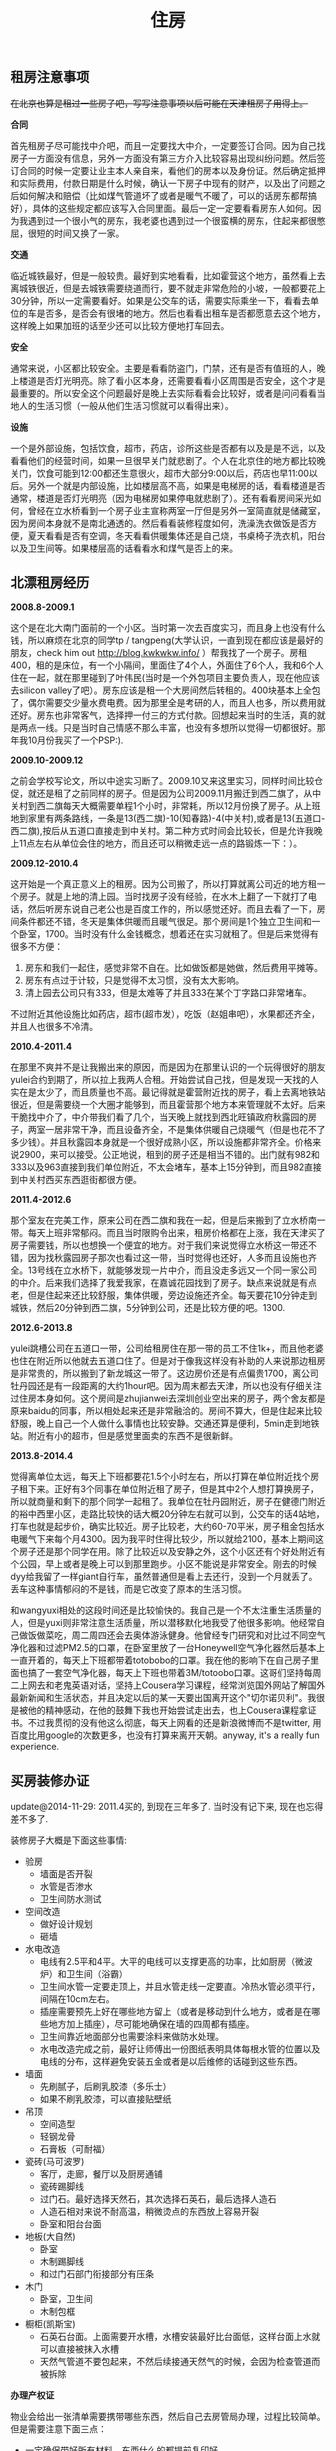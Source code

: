 #+title: 住房
** 租房注意事项
+在北京也算是租过一些房子吧，写写注意事项以后可能在天津租房子用得上。+

*合同*

首先租房子尽可能找中介吧，而且一定要找大中介，一定要签订合同。因为自己找房子一方面没有信息，另外一方面没有第三方介入比较容易出现纠纷问题。然后签订合同的时候一定要让业主本人亲自来，看他们的房本以及身份证。然后确定抵押和实际费用，付款日期是什么时候，确认一下房子中现有的财产，以及出了问题之后如何解决和赔偿（比如煤气管道坏了或者是暖气不暖了，可以的话房东都帮搞好），具体的这些规定都应该写入合同里面。最后一定一定要看看房东人如何。因为我遇到过一个很小气的房东，我老婆也遇到过一个很蛮横的房东，住起来都很憋屈，很短的时间又换了一家。

*交通*

临近城铁最好，但是一般较贵。最好到实地看看，比如霍营这个地方，虽然看上去离城铁很近，但是去城铁需要绕道而行，要不就走非常危险的小坡，一般都要花上30分钟，所以一定需要看好。如果是公交车的话，需要实际乘坐一下，看看去单位的车是否多，是否会有很堵的地方。然后也看看出租车是否都愿意去这个地方，这样晚上如果加班的话至少还可以比较方便地打车回去。

*安全*

通常来说，小区都比较安全。主要是看看防盗门，门禁，还有是否有值班的人，晚上楼道是否灯光明亮。除了看小区本身，还需要看看小区周围是否安全，这个才是最重要的。所以安全这个问题最好是晚上去实际看看会比较好，或者是问问看看当地人的生活习惯（一般从他们生活习惯就可以看得出来）。

*设施*

一个是外部设施，包括饮食，超市，药店，诊所这些是否都有以及是是不远，以及看看他们的经营时间，如果一旦很早关门就悲剧了。个人在北京住的地方都比较晚关门，饮食可能到12:00都还生意很火，超市大部分9:00以后，药店也早11:00以后。另外一个就是内部设施，比如楼层高不高，如果是电梯房的话，看看楼道是否通常，楼道是否灯光明亮（因为电梯房如果停电就悲剧了）。还有看看房间采光如何，曾经在立水桥看到一个房子业主宣称两室一厅但是另外一室简直就是储藏室，因为房间本身就不是南北通透的。然后看看装修程度如何，洗澡洗衣做饭是否方便，夏天看看是否有空调，冬天看看供暖集体还是自己烧，书桌椅子洗衣机，阳台以及卫生间等。如果楼层高的话看看水和煤气是否上的来。

** 北漂租房经历
*2008.8-2009.1*

这个是在北大南门面前的一个小区。当时第一次去百度实习，而且身上也没有什么钱，所以麻烦在北京的同学tp / tangpeng(大学认识，一直到现在都应该是最好的朋友，check him out http://blog.kwkwkw.info/ ）帮我找了一个房子。房租400，租的是床位，有一个小隔间，里面住了4个人，外面住了6个人，我和6个人住在一起，就在那里碰到了叶伟民(当时是一个外包项目主要负责人，现在他应该去silicon valley了吧）。房东应该是租一个大房间然后转租的。400块基本上全包了，偶尔需要交少量水费电费。因为那里全是考研的人，而且人也多，所以费用就还好。房东也非常客气，选择押一付三的方式付款。回想起来当时的生活，真的就是两点一线。只是当时自己情感不那么丰富，也没有多想所以觉得一切都很好。那年我10月份我买了一个PSP:).

*2009.10-2009.12*

之前会学校写论文，所以中途实习断了。2009.10又来这里实习，同样时间比较仓促，就还是租了之前同样的房子。但是因为公司2009.11月搬迁到西二旗了，从中关村到西二旗每天大概需要单程1个小时，非常耗，所以12月份换了房子。从上班地到家里有两条路线，一条是13(西二旗)-10(知春路)-4(中关村),或者是13(五道口-西二旗),按后从五道口直接走到中关村。第二种方式时间会比较长，但是允许我晚上11点左右从单位会住的地方，而且还可以稍微走远一点的路锻炼一下：）。

*2009.12-2010.4*

这开始是一个真正意义上的租房。因为公司搬了，所以打算就离公司近的地方租一个房子。就是上地的清上园。当时找房子没有经验，在水木上翻了一下就打了电话，然后听房东说自己老公也是百度工作的，所以感觉还好。而且去看了一下，房间条件都还不错，冬天是集体供暖而且暖气很足。那个房间是1个独立卫生间和一个卧室，1700。当时没有什么金钱概念，想着还在实习就租了。但是后来觉得有很多不方便：
1. 房东和我们一起住，感觉非常不自在。比如做饭都是她做，然后费用平摊等。
2. 房东有点过于计较，只是觉得不太习惯，没有太大影响。
3. 清上园去公司只有333，但是太难等了并且333在某个丁字路口非常堵车。
不过附近其他设施比如药店，超市(超市发），吃饭（赵姐串吧），水果都还齐全，并且人也很多不冷清。

*2010.4-2011.4*

在那里不爽并不是让我搬出来的原因，而是因为在那里认识的一个玩得很好的朋友yulei合约到期了，所以拉上我两人合租。开始尝试自己找，但是发现一天找的人实在是太少了，而且质量也不高。最记得就是霍营附近找的房子，看上去离地铁站很近，但是需要绕一个大圈才能够到，而且霍营那个地方本来管理就不太好。后来干脆找中介了，中介带我们看了几个，当天晚上就找到西北旺镇政府秋露园的房子，两室一居非常干净，而且设备齐全，不是集体供暖自己烧暖气（但是也花不了多少钱）。并且秋露园本身就是一个很好成熟小区，所以设施都非常齐全。价格来说2900，来可以接受。公正地说，租到的房子还是相当不错的。出门就有982和333以及963直接到我们单位附近，不太会堵车，基本上15分钟到，而且982直接到中关村西买东西逛街都很方便。

*2011.4-2012.6*

那个室友在完美工作，原来公司在西二旗和我在一起，但是后来搬到了立水桥南一带。每天上班非常郁闷。而且当时限购令出来，租房价格都在上涨，我在天津买了房子需要钱，所以也想换一个便宜的地方。对于我们来说觉得立水桥这一带还不错，因为找秋露园房子那次也看过这一带，当时觉得也还好，人多而且设施也齐全。13号线在立水桥下，就能够发现一片中介，而且没走多远又一个同一家公司的中介。后来我们选择了我爱我家，在嘉诚花园找到了房子。缺点来说就是有点老，但是住起来还比较舒服，集体供暖，旁边设施还齐全。每天要花10分钟走到城铁，然后20分钟到西二旗，5分钟到公司，还是比较方便的吧。1300.

*2012.6-2013.8*

yulei跳槽公司在五道口一带，公司给租房住在那一带的员工不住1k+，而且他老婆也住在附近所以他就去五道口住了。但是对于像我这样没有补助的人来说那边租房是非常贵的，所以搬到了新龙城这一带了。这边房价还是有点偏贵1700，离公司牡丹园还是有一段距离的大约1hour吧。因为周末都去天津，所以也没有仔细关注过住房本身如何。这个房间是zhujianwei去深圳创业空出来的房子，两个舍友都是原来baidu的同事，所以相处起来还是非常融洽的。房间不算大，但是住起来比较舒服，晚上自己一个人做什么事情也比较安静。交通还算是便利，5min走到地铁站。附近有小的超市，但是感觉里面卖的东西不是很新鲜。

*2013.8-2014.4*

觉得离单位太远，每天上下班都要花1.5个小时左右，所以打算在单位附近找个房子租下来。正好有3个同事在单位附近租了房子，但是其中2个人想打算换房子，所以就商量和剩下的那个同学一起租了。我单位在牡丹园附近，房子在健德门附近的裕中西里小区，走路比较快的话大概20分钟左右就可以到，公交车的话4站地，打车也就是起步价，确实比较近。房子比较老，大约60-70平米，房子租金包括水电暖气下来每个月4300。因为我平时住得比较少，所以就给2100，基本上期间这个房子还是那个同学在用。除了比较近以及安静之外，这个小区还有个好处附近有个公园，早上或者是晚上可以到那里跑步。小区不能说是非常安全。刚去的时候dyy给我留了一样giant自行车，虽然普通但是看上去还行，没到一个月就丢了。丢车这种事情郁闷的不是钱，而是它改变了原本的生活习惯。

和wangyuxi相处的这段时间还是比较愉快的。我自己是一个不太注重生活质量的人，但是yuxi则非常注意生活质量，所以潜移默化地我受了他很多影响。他经常自己做饭做菜吃，周二周四还会去奥体游泳健身。他曾经专门研究和对比过不同空气净化器和过滤PM2.5的口罩，在卧室里放了一台Honeywell空气净化器然后基本上一直开着的，每天上下班都带着totobobo的口罩。我在他的影响下在自己房子里面也搞了一套空气净化器，每天上下班也带着3M/totoobo口罩。这哥们坚持每周二上网去和老鬼英语对话，坚持上Cousera学习课程，经常浏览国外网站了解国外最新新闻和生活状态，并且决定以后的某一天要出国离开这个"切尔诺贝利"。我很是被他的精神感动，在他的鼓舞下我也开始尝试走出去，也上Cousera课程拿证书。不过我贯彻的没有他这么彻底，每天上网看的还是新浪微博而不是twitter, 用百度比用google的次数更多，也没有打算来离开天朝。anyway, it's a really fun experience.

** 买房装修办证
update@2014-11-29: 2011.4买的, 到现在三年多了. 当时没有记下来, 现在也忘得差不多了.

装修房子大概是下面这些事情:
- 验房
  - 墙面是否开裂
  - 水管是否渗水
  - 卫生间防水测试
- 空间改造
  - 做好设计规划
  - 砸墙
- 水电改造
  - 电线有2.5平和4平。大平的电线可以支撑更高的功率，比如厨房（微波炉）和卫生间（浴霸）
  - 卫生间水管一定要走顶上，并且水管走线一定要直。冷热水管必须平行，间隔在10cm左右。
  - 插座需要预先上好在哪些地方留上（或者是移动到什么地方，或者是在哪些地方加上插座），尽可能地确保在墙的四周都有插座。
  - 卫生间靠近地面部分也需要涂料来做防水处理。
  - 水电改造完成之前，最好让师傅出一份图纸表明具体每根水管的位置以及电线的分布，这样避免安装五金或者是以后维修的话碰到这些东西。
- 墙面
  - 先刷腻子，后刷乳胶漆（多乐士）
  - 如果不刷乳胶漆，可以直接贴壁纸
- 吊顶
  - 空间造型
  - 轻钢龙骨
  - 石膏板（可耐福）
- 瓷砖(马可波罗)
  - 客厅，走廊，餐厅以及厨房通铺
  - 瓷砖踢脚线
  - 过门石。最好选择天然石，其次选择石英石，最后选择人造石
  - 人造石相对来说不耐高温，稍微烫点的东西放上容易开裂
  - 卧室和阳台台面
- 地板(大自然)
  - 卧室
  - 木制踢脚线
  - 和过门石部门衔接部分有压条
- 木门
  - 卧室，卫生间
  - 木制包框
- 橱柜(凯斯宝)
  - 石英石台面。上面需要开水槽，水槽安装最好比台面低，这样台面上水就可以直接被抹入水槽
  - 天然气管道不要包起来，不然后续接通天然气的时候，会因为检查管道而被拆除

*办理产权证*

物业会给出一张清单需要携带哪些东西，然后自己去房管局办理，过程比较简单。但是需要注意下面三点：
- 一定确保带好所有材料，东西什么的都提前复印好。
- 一定确保物业提供的材料都盖好了章，不要漏盖。
- 如果是外地户口的话一定需要看好还需要携带哪些附加材料。
